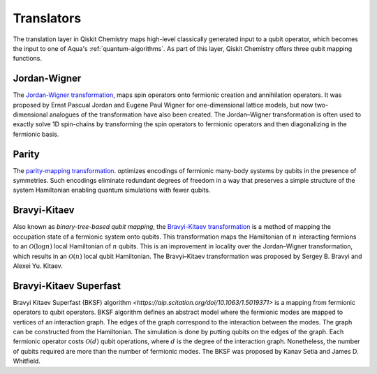 .. _translators:

===========
Translators
===========

The translation layer in Qiskit Chemistry maps high-level classically generated input
to a qubit operator, which becomes the input to one of Aqua's :ref:`quantum-algorithms`.
As part of this layer, Qiskit Chemistry offers three qubit mapping functions.

.. _jordan-wigner:

-------------
Jordan-Wigner
-------------
The `Jordan-Wigner transformation <https://rd.springer.com/article/10.1007%2FBF01331938>`__,
maps spin operators onto fermionic creation and annihilation operators.
It was proposed by Ernst Pascual Jordan and Eugene Paul Wigner
for one-dimensional lattice models,
but now two-dimensional analogues of the transformation have also been created.
The Jordan–Wigner transformation is often used to exactly solve 1D spin-chains
by transforming the spin operators to fermionic operators and then diagonalizing
in the fermionic basis.

.. _parity:

------
Parity
------

The `parity-mapping transformation <https://arxiv.org/abs/1701.08213>`__.
optimizes encodings of fermionic many-body systems by qubits
in the presence of symmetries.
Such encodings eliminate redundant degrees of freedom in a way that preserves
a simple structure of the system Hamiltonian enabling quantum simulations with fewer qubits.

.. _bravyi-kitaev:

-------------
Bravyi-Kitaev
-------------

Also known as *binary-tree-based qubit mapping*, the `Bravyi-Kitaev transformation
<https://www.sciencedirect.com/science/article/pii/S0003491602962548>`__
is a method of mapping the occupation state of a
fermionic system onto qubits. This transformation maps the Hamiltonian of :math:`n`
interacting fermions to an :math:`\mathcal{O}(\log n)`
local Hamiltonian of :math:`n` qubits.
This is an improvement in locality over the Jordan–Wigner transformation, which results
in an :math:`\mathcal{O}(n)` local qubit Hamiltonian.
The Bravyi–Kitaev transformation was proposed by Sergey B. Bravyi and Alexei Yu. Kitaev.

.. _bravyi-kitaev-superfast:

-----------------------
Bravyi-Kitaev Superfast
-----------------------

Bravyi Kitaev Superfast (BKSF) algorithm `<https://aip.scitation.org/doi/10.1063/1.5019371>` is a mapping from fermionic operators to qubit operators. BKSF algorithm defines an abstract model where the fermionic modes are mapped to vertices of an interaction graph. The edges of the graph correspond to the interaction between the modes. The graph can be constructed from the Hamiltonian. The simulation is done by putting qubits on the edges of the graph. Each fermionic operator costs :math:`\mathcal{O}(d)` qubit operations, where :math:`d` is the degree of the interaction graph. Nonetheless, the number of qubits required are more than the number of fermionic modes.
The BKSF was proposed by Kanav Setia and James D. Whitfield.
